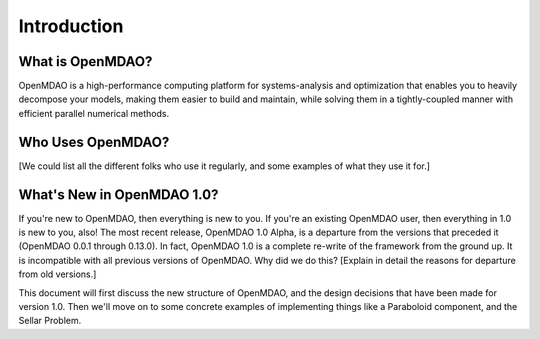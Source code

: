 .. _User_Guide:

============
Introduction
============

What is OpenMDAO?
-----------------

OpenMDAO is a high-performance computing platform for systems-analysis and
optimization that enables you to heavily decompose your models, making them
easier to build and maintain, while solving them in a tightly-coupled manner
with efficient parallel numerical methods.

Who Uses OpenMDAO?
------------------

[We could list all the different folks who use it regularly, and some examples
of what they use it for.]


What's New in OpenMDAO 1.0?
---------------------------

If you're new to OpenMDAO, then everything is new to you.  If you're an existing
OpenMDAO user, then everything in 1.0 is new to you, also!  The most recent release,
OpenMDAO 1.0 Alpha, is a departure from the versions that
preceded it (OpenMDAO 0.0.1 through 0.13.0).  In fact, OpenMDAO 1.0 is a complete
re-write of the framework from the ground up.  It is incompatible with all previous
versions of OpenMDAO.  Why did we do this?  [Explain in detail the reasons for departure from
old versions.]

This document will first discuss the new structure of OpenMDAO, and the design
decisions that have been made for version 1.0.  Then we'll move on to some
concrete examples of implementing things like a Paraboloid component, and the
Sellar Problem.
